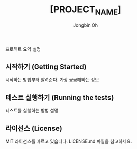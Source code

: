 # -*- mode: org -*-
# -*- coding: utf-8 -*-
#+TITLE: [PROJECT_NAME]
#+AUTHOR: Jongbin Oh
#+EMAIL: ohyecloudy@gmail.com

프로젝트 요약 설명

** 시작하기 (Getting Started)

   시작하는 방법부터 알려준다. 가장 궁금해하는 정보

** 테스트 실행하기 (Running the tests)

   테스트를 실행하는 방법 설명

** 라이선스 (License)

   MIT 라이선스를 따르고 있습니다. LICENSE.md 파일을 참고하세요.
